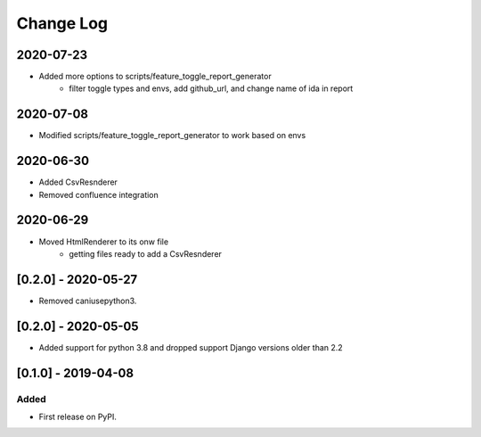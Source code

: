 Change Log
----------

..
   All enhancements and patches to edx_toggles will be documented
   in this file.  It adheres to the structure of http://keepachangelog.com/ ,
   but in reStructuredText instead of Markdown (for ease of incorporation into
   Sphinx documentation and the PyPI description).
   
   This project adheres to Semantic Versioning (http://semver.org/).

.. There should always be an "Unreleased" section for changes pending release.

2020-07-23
~~~~~~~~~~
* Added more options to scripts/feature_toggle_report_generator
    - filter toggle types and envs, add github_url, and change name of ida in report

2020-07-08
~~~~~~~~~~
* Modified scripts/feature_toggle_report_generator to work based on envs

2020-06-30
~~~~~~~~~~
* Added CsvResnderer
* Removed confluence integration

2020-06-29
~~~~~~~~~~
* Moved HtmlRenderer to its onw file
    - getting files ready to add a CsvResnderer

[0.2.0] - 2020-05-27
~~~~~~~~~~~~~~~~~~~~

* Removed caniusepython3.

[0.2.0] - 2020-05-05
~~~~~~~~~~~~~~~~~~~~

* Added support for python 3.8 and dropped support Django versions older than 2.2

[0.1.0] - 2019-04-08
~~~~~~~~~~~~~~~~~~~~~~~~~~~~~~~~~~~~~~~~~~~~~~~~

Added
_____

* First release on PyPI.
